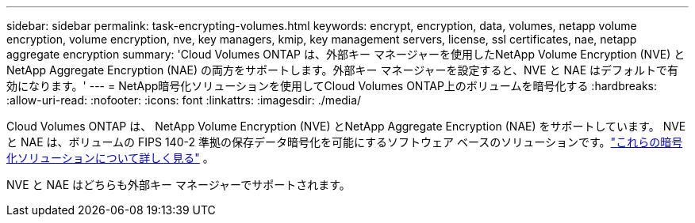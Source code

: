 ---
sidebar: sidebar 
permalink: task-encrypting-volumes.html 
keywords: encrypt, encryption, data, volumes, netapp volume encryption, volume encryption, nve, key managers, kmip, key management servers, license, ssl certificates, nae, netapp aggregate encryption 
summary: 'Cloud Volumes ONTAP は、外部キー マネージャーを使用したNetApp Volume Encryption (NVE) とNetApp Aggregate Encryption (NAE) の両方をサポートします。外部キー マネージャーを設定すると、NVE と NAE はデフォルトで有効になります。' 
---
= NetApp暗号化ソリューションを使用してCloud Volumes ONTAP上のボリュームを暗号化する
:hardbreaks:
:allow-uri-read: 
:nofooter: 
:icons: font
:linkattrs: 
:imagesdir: ./media/


[role="lead"]
Cloud Volumes ONTAP は、 NetApp Volume Encryption (NVE) とNetApp Aggregate Encryption (NAE) をサポートしています。 NVE と NAE は、ボリュームの FIPS 140-2 準拠の保存データ暗号化を可能にするソフトウェア ベースのソリューションです。link:concept-security.html["これらの暗号化ソリューションについて詳しく見る"] 。

NVE と NAE はどちらも外部キー マネージャーでサポートされます。

ifdef::aws[] endif::aws[] ifdef::azure[] endif::azure[] ifdef::gcp[] endif::gcp[] ifdef::aws[] endif::aws[] ifdef::azure[] endif::azure[] ifdef::gcp[] endif::gcp[]
